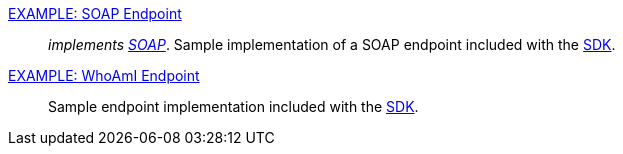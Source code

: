 
<<_soap_endpoint,EXAMPLE: SOAP Endpoint>>:: _implements https://www.w3.org/TR/soap/[SOAP]_. Sample implementation of a SOAP endpoint included with the <<_sdk, SDK>>.
<<_whoami_endpoint,EXAMPLE: WhoAmI Endpoint>>:: Sample endpoint implementation included with the <<_sdk, SDK>>.
